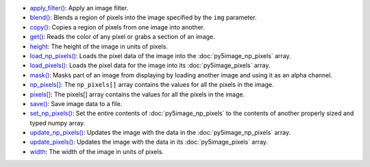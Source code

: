 * `apply_filter() <../py5image_apply_filter/>`_: Apply an image filter.
* `blend() <../py5image_blend/>`_: Blends a region of pixels into the image specified by the ``img`` parameter.
* `copy() <../py5image_copy/>`_: Copies a region of pixels from one image into another.
* `get() <../py5image_get/>`_: Reads the color of any pixel or grabs a section of an image.
* `height <../py5image_height/>`_: The height of the image in units of pixels.
* `load_np_pixels() <../py5image_load_np_pixels/>`_: Loads the pixel data of the image into the :doc:`py5image_np_pixels` array.
* `load_pixels() <../py5image_load_pixels/>`_: Loads the pixel data for the image into its :doc:`py5image_pixels` array.
* `mask() <../py5image_mask/>`_: Masks part of an image from displaying by loading another image and using it as an alpha channel.
* `np_pixels[] <../py5image_np_pixels/>`_: The ``np_pixels[]`` array contains the values for all the pixels in the image.
* `pixels[] <../py5image_pixels/>`_: The pixels[] array contains the values for all the pixels in the image.
* `save() <../py5image_save/>`_: Save image data to a file.
* `set_np_pixels() <../py5image_set_np_pixels/>`_: Set the entire contents of :doc:`py5image_np_pixels` to the contents of another properly sized and typed numpy array.
* `update_np_pixels() <../py5image_update_np_pixels/>`_: Updates the image with the data in the :doc:`py5image_np_pixels` array.
* `update_pixels() <../py5image_update_pixels/>`_: Updates the image with the data in its :doc:`py5image_pixels` array.
* `width <../py5image_width/>`_: The width of the image in units of pixels.
